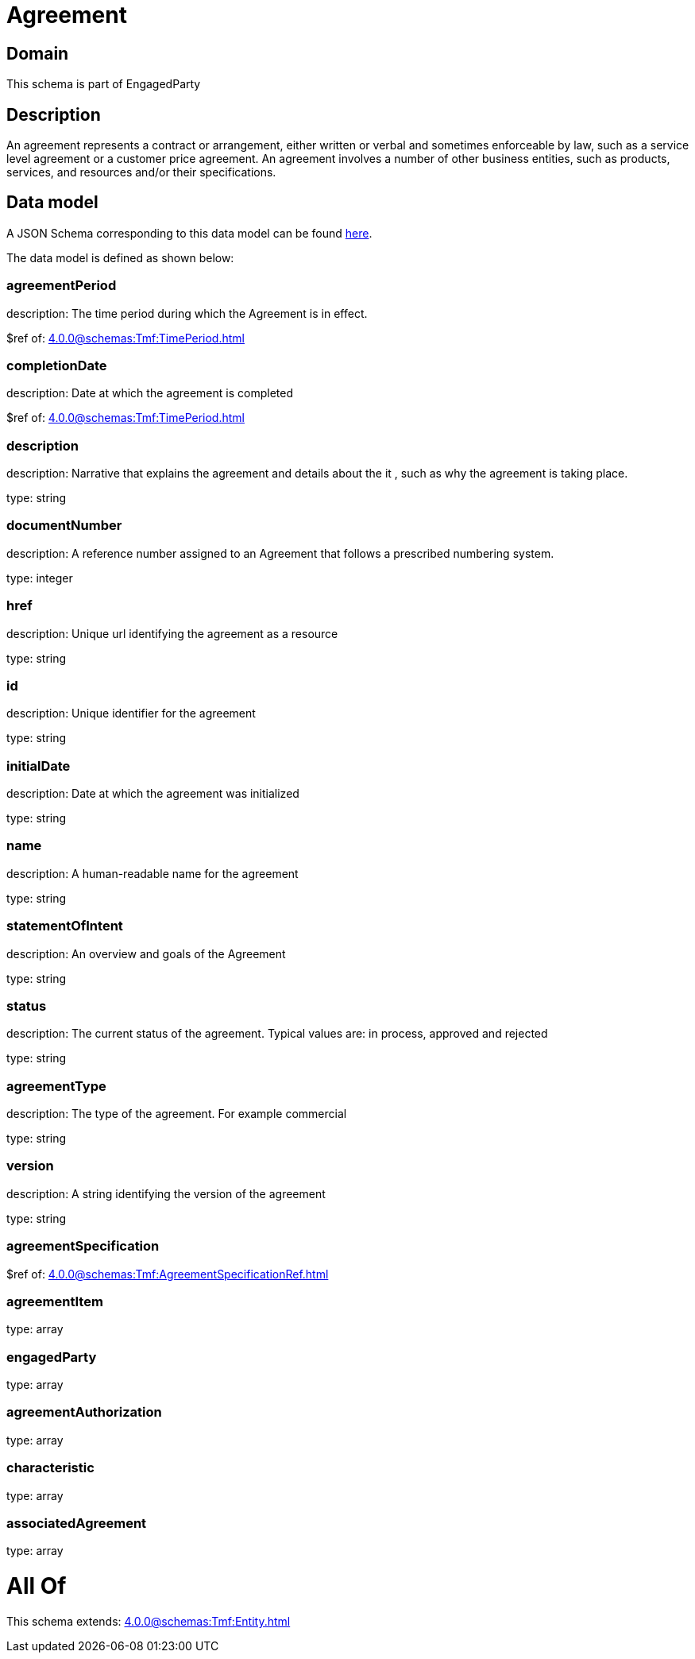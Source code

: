 = Agreement

[#domain]
== Domain

This schema is part of EngagedParty

[#description]
== Description

An agreement represents a contract or arrangement, either written or verbal and sometimes enforceable by law, such as a service level agreement or a customer price agreement. An agreement involves a number of other business entities, such as products, services, and resources and/or their specifications.


[#data_model]
== Data model

A JSON Schema corresponding to this data model can be found https://tmforum.org[here].

The data model is defined as shown below:


=== agreementPeriod
description: The time period during which the Agreement is in effect.

$ref of: xref:4.0.0@schemas:Tmf:TimePeriod.adoc[]


=== completionDate
description: Date at which the agreement is completed

$ref of: xref:4.0.0@schemas:Tmf:TimePeriod.adoc[]


=== description
description: Narrative that explains the agreement and details about the it , such as why the agreement is taking place.

type: string


=== documentNumber
description: A reference number assigned to an Agreement that follows a prescribed numbering system.

type: integer


=== href
description: Unique url identifying the agreement as a resource

type: string


=== id
description: Unique identifier for the agreement

type: string


=== initialDate
description: Date at which the agreement was initialized

type: string


=== name
description: A human-readable name for the agreement

type: string


=== statementOfIntent
description: An overview and goals of the Agreement

type: string


=== status
description: The current status of the agreement. Typical values are: in process, approved and rejected

type: string


=== agreementType
description: The type of the agreement. For example commercial

type: string


=== version
description: A string identifying the version of the agreement

type: string


=== agreementSpecification
$ref of: xref:4.0.0@schemas:Tmf:AgreementSpecificationRef.adoc[]


=== agreementItem
type: array


=== engagedParty
type: array


=== agreementAuthorization
type: array


=== characteristic
type: array


=== associatedAgreement
type: array


= All Of 
This schema extends: xref:4.0.0@schemas:Tmf:Entity.adoc[]
